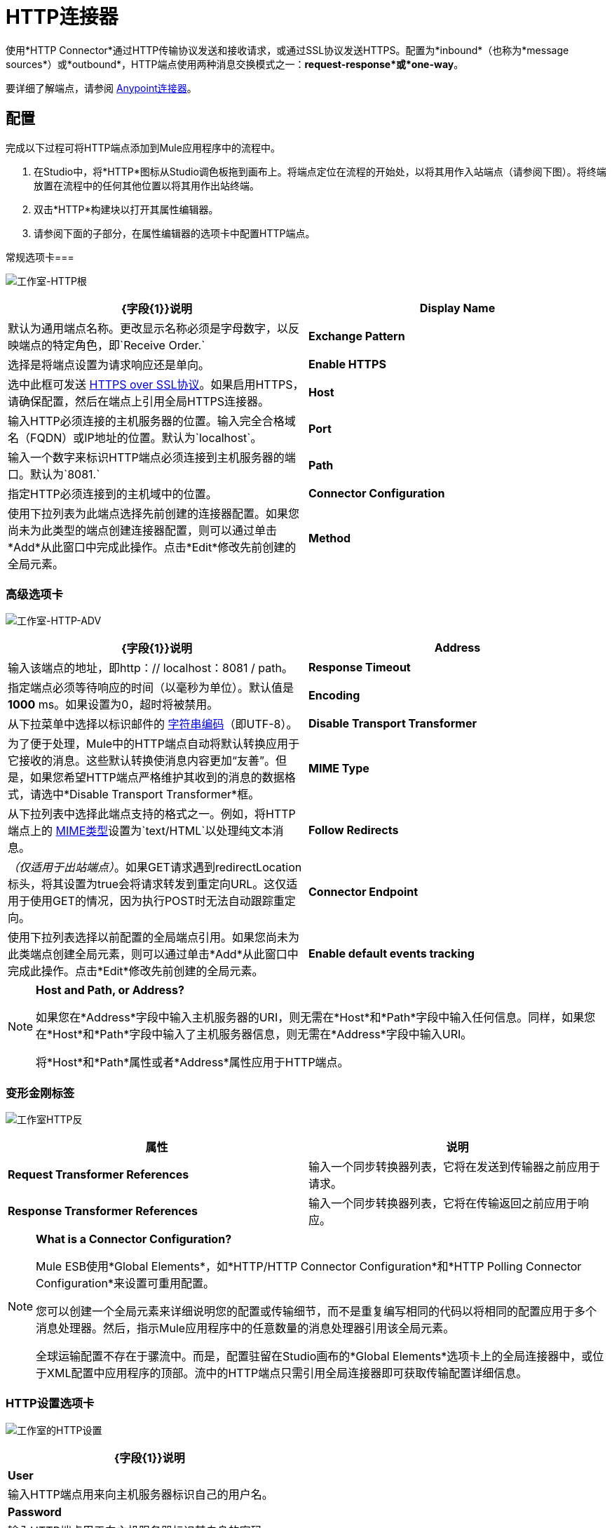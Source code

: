 =  HTTP连接器

使用*HTTP Connector*通过HTTP传输协议发送和接收请求，或通过SSL协议发送HTTPS。配置为*inbound*（也称为*message sources*）或*outbound*，HTTP端点使用两种消息交换模式之一：*request-response*或*one-way*。

要详细了解端点，请参阅 link:/mule-user-guide/v/3.5/anypoint-connectors[Anypoint连接器]。

== 配置

完成以下过程可将HTTP端点添加到Mule应用程序中的流程中。

. 在Studio中，将*HTTP*图标从Studio调色板拖到画布上。将端点定位在流程的开始处，以将其用作入站端点（请参阅下图）。将终端放置在流程中的任何其他位置以将其用作出站终端。
. 双击*HTTP*构建块以打开其属性编辑器。
. 请参阅下面的子部分，在属性编辑器的选项卡中配置HTTP端点。

常规选项卡=== 

image:Studio-http-gen.png[工作室-HTTP根]

[%header,cols="2*"]
|===
| {字段{1}}说明
| *Display Name*  |默认为通用端点名称。更改显示名称必须是字母数字，以反映端点的特定角色，即`Receive Order.`
| *Exchange Pattern*  |选择是将端点设置为请求响应还是单向。
| *Enable HTTPS*  |选中此框可发送 http://en.wikipedia.org/wiki/HTTP_Secure[HTTPS over SSL协议]。如果启用HTTPS，请确保配置，然后在端点上引用全局HTTPS连接器。
| *Host*  |输入HTTP必须连接的主机服务器的位置。输入完全合格域名（FQDN）或IP地址的位置。默认为`localhost`。
| *Port*  |输入一个数字来标识HTTP端点必须连接到主机服务器的端口。默认为`8081.`
| *Path*  |指定HTTP必须连接到的主机域中的位置。
| *Connector Configuration*  |使用下拉列表为此端点选择先前创建的连接器配置。如果您尚未为此类型的端点创建连接器配置，则可以通过单击*Add*从此窗口中完成此操作。点击*Edit*修改先前创建的全局元素。
| *Method*  | _（仅适用于出站端点）_。选择连接器应该使用的HTTP方法。
|===

=== 高级选项卡

image:studio-http-adv.png[工作室-HTTP-ADV]

[%header,cols="2*"]
|===
| {字段{1}}说明
| *Address*  |输入该端点的地址，即http：// localhost：8081 / path。
| *Response Timeout*  |指定端点必须等待响应的时间（以毫秒为单位）。默认值是**1000** ms。如果设置为0，超时将被禁用。 +
| *Encoding*  |从下拉菜单中选择以标识邮件的 http://en.wikipedia.org/wiki/Generic_String_Encoding_Rules[字符串编码]（即UTF-8）。
| *Disable Transport Transformer*  |为了便于处理，Mule中的HTTP端点自动将默认转换应用于它接收的消息。这些默认转换使消息内容更加“友善”。但是，如果您希望HTTP端点严格维护其收到的消息的数据格式，请选中*Disable Transport Transformer*框。
| *MIME Type*  |从下拉列表中选择此端点支持的格式之一。例如，将HTTP端点上的 http://en.wikipedia.org/wiki/MIME#Content-Type[MIME类型]设置为`text/HTML`以处理纯文本消息。
| *Follow Redirects*  | _（仅适用于出站端点）_。如果GET请求遇到redirectLocation标头，将其设置为true会将请求转发到重定向URL。这仅适用于使用GET的情况，因为执行POST时无法自动跟踪重定向。
| *Connector Endpoint*  |使用下拉列表选择以前配置的全局端点引用。如果您尚未为此类端点创建全局元素，则可以通过单击*Add*从此窗口中完成此操作。点击*Edit*修改先前创建的全局元素。
| *Enable default events tracking*  |为此端点启用默认 link:/mule-user-guide/v/3.5/business-events[业务事件]跟踪。
|===

[NOTE]
====
*Host and Path, or Address?*

如果您在*Address*字段中输入主机服务器的URI，则无需在*Host*和*Path*字段中输入任何信息。同样，如果您在*Host*和*Path*字段中输入了主机服务器信息，则无需在*Address*字段中输入URI。

将*Host*和*Path*属性或者*Address*属性应用于HTTP端点。
====

=== 变形金刚标签

image:studio-http-trans.png[工作室HTTP反]

[%header,cols="2*"]
|===
|属性 |说明
| *Request Transformer References*  |输入一个同步转换器列表，它将在发送到传输器之前应用于请求。
| *Response Transformer References*  |输入一个同步转换器列表，它将在传输返回之前应用于响应。
|===

[NOTE]
====
*What is a Connector Configuration?*

Mule ESB使用*Global Elements*，如*HTTP/HTTP Connector Configuration*和*HTTP Polling Connector Configuration*来设置可重用配置。

您可以创建一个全局元素来详细说明您的配置或传输细节，而不是重复编写相同的代码以将相同的配置应用于多个消息处理器。然后，指示Mule应用程序中的任意数量的消息处理器引用该全局元素。

全球运输配置不存在于骡流中。而是，配置驻留在Studio画布的*Global Elements*选项卡上的全局连接器中，或位于XML配置中应用程序的顶部。流中的HTTP端点只需引用全局连接器即可获取传输配置详细信息。
====

===  HTTP设置选项卡

image:studio-http-settings.png[工作室的HTTP设置]

[%header%autowidth.spread]
|===
| {字段{1}}说明
| *User*  |输入HTTP端点用来向主机服务器标识自己的用户名。
| *Password*  |输入HTTP端点用于向主机服务器标识其自身的密码。
| *Content Type*  |使用下拉框选择HTTP请求或响应包含的内容类型。
| *Keep Alive*  |检查 http://en.wikipedia.org/wiki/Keepalive[*活着*]框以在发生小的中断时保持打开的套接字连接。
|===

== 参考文档

有关使用XML编辑器设置HTTP端点属性的详细信息，请参阅 link:/mule-user-guide/v/3.5/http-transport-reference[HTTP传输参考]。
